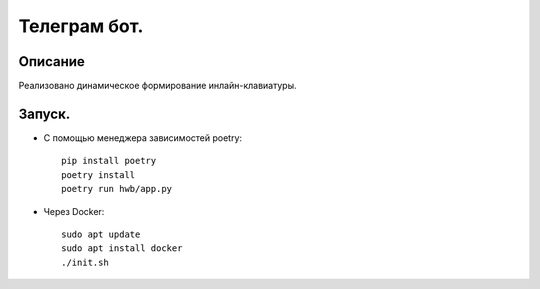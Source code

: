 Телеграм бот.
--------------
Описание
~~~~~~~~~~~~~~
Реализовано динамическое формирование инлайн-клавиатуры.

Запуск.
~~~~~~~~~~~~~~
* С помощью менеджера зависимостей poetry::

    pip install poetry
    poetry install
    poetry run hwb/app.py
* Через Docker::
  
    sudo apt update
    sudo apt install docker
    ./init.sh
